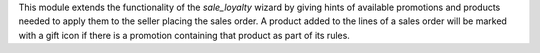 This module extends the functionality of the `sale_loyalty` wizard by giving hints of
available promotions and products needed to apply them to the seller placing the sales
order. A product added to the lines of a sales order will be marked with a gift icon if
there is a promotion containing that product as part of its rules.
